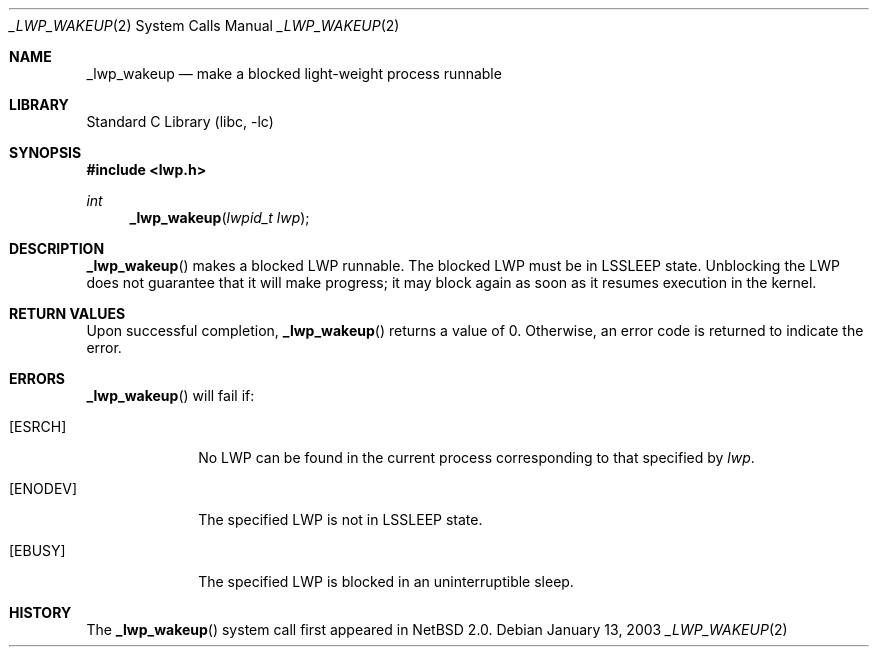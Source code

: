 .\"	$NetBSD: _lwp_wakeup.2,v 1.5 2008/04/30 13:10:51 martin Exp $
.\"
.\" Copyright (c) 2003 The NetBSD Foundation, Inc.
.\" All rights reserved.
.\"
.\" This code is derived from software contributed to The NetBSD Foundation
.\" by Jason R. Thorpe of Wasabi Systems, Inc.
.\"
.\" Redistribution and use in source and binary forms, with or without
.\" modification, are permitted provided that the following conditions
.\" are met:
.\" 1. Redistributions of source code must retain the above copyright
.\"    notice, this list of conditions and the following disclaimer.
.\" 2. Redistributions in binary form must reproduce the above copyright
.\"    notice, this list of conditions and the following disclaimer in the
.\"    documentation and/or other materials provided with the distribution.
.\"
.\" THIS SOFTWARE IS PROVIDED BY THE NETBSD FOUNDATION, INC. AND CONTRIBUTORS
.\" ``AS IS'' AND ANY EXPRESS OR IMPLIED WARRANTIES, INCLUDING, BUT NOT LIMITED
.\" TO, THE IMPLIED WARRANTIES OF MERCHANTABILITY AND FITNESS FOR A PARTICULAR
.\" PURPOSE ARE DISCLAIMED.  IN NO EVENT SHALL THE FOUNDATION OR CONTRIBUTORS
.\" BE LIABLE FOR ANY DIRECT, INDIRECT, INCIDENTAL, SPECIAL, EXEMPLARY, OR
.\" CONSEQUENTIAL DAMAGES (INCLUDING, BUT NOT LIMITED TO, PROCUREMENT OF
.\" SUBSTITUTE GOODS OR SERVICES; LOSS OF USE, DATA, OR PROFITS; OR BUSINESS
.\" INTERRUPTION) HOWEVER CAUSED AND ON ANY THEORY OF LIABILITY, WHETHER IN
.\" CONTRACT, STRICT LIABILITY, OR TORT (INCLUDING NEGLIGENCE OR OTHERWISE)
.\" ARISING IN ANY WAY OUT OF THE USE OF THIS SOFTWARE, EVEN IF ADVISED OF THE
.\" POSSIBILITY OF SUCH DAMAGE.
.\"
.Dd January 13, 2003
.Dt _LWP_WAKEUP 2
.Os
.Sh NAME
.Nm _lwp_wakeup
.Nd make a blocked light-weight process runnable
.Sh LIBRARY
.Lb libc
.Sh SYNOPSIS
.In lwp.h
.Ft int
.Fn _lwp_wakeup "lwpid_t lwp"
.Sh DESCRIPTION
.Fn _lwp_wakeup
makes a blocked LWP runnable.  The blocked LWP must be in
.Dv LSSLEEP
state.
Unblocking the LWP does not guarantee that it will make progress; it
may block again as soon as it resumes execution in the kernel.
.Sh RETURN VALUES
Upon successful completion,
.Fn _lwp_wakeup
returns a value of 0.
Otherwise, an error code is returned to indicate the error.
.Sh ERRORS
.Fn _lwp_wakeup
will fail if:
.Bl -tag -width [ENODEV]
.It Bq Er ESRCH
No LWP can be found in the current process corresponding to that
specified by
.Fa lwp .
.It Bq Er ENODEV
The specified LWP is not in
.Dv LSSLEEP
state.
.It Bq Er EBUSY
The specified LWP is blocked in an uninterruptible sleep.
.El
.Sh HISTORY
The
.Fn _lwp_wakeup
system call first appeared in
.Nx 2.0 .
